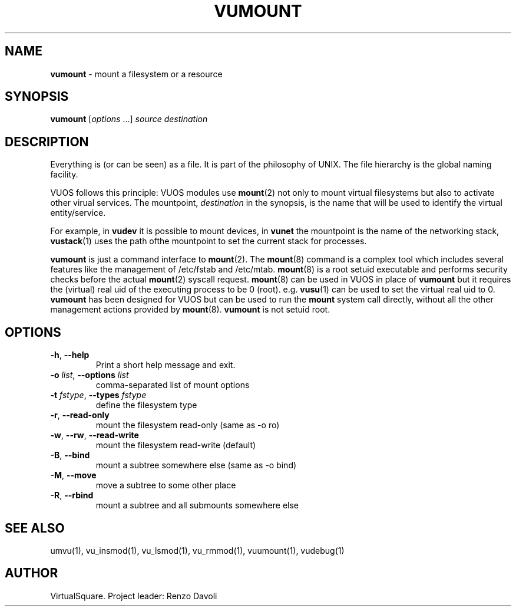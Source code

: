 .\" Copyright (C) 2019 VirtualSquare. Project Leader: Renzo Davoli
.\"
.\" This is free documentation; you can redistribute it and/or
.\" modify it under the terms of the GNU General Public License,
.\" as published by the Free Software Foundation, either version 2
.\" of the License, or (at your option) any later version.
.\"
.\" The GNU General Public License's references to "object code"
.\" and "executables" are to be interpreted as the output of any
.\" document formatting or typesetting system, including
.\" intermediate and printed output.
.\"
.\" This manual is distributed in the hope that it will be useful,
.\" but WITHOUT ANY WARRANTY; without even the implied warranty of
.\" MERCHANTABILITY or FITNESS FOR A PARTICULAR PURPOSE.  See the
.\" GNU General Public License for more details.
.\"
.\" You should have received a copy of the GNU General Public
.\" License along with this manual; if not, write to the Free
.\" Software Foundation, Inc., 51 Franklin St, Fifth Floor, Boston,
.\" MA 02110-1301 USA.
.\"
.\" generated with Ronn-NG/v0.8.0
.\" http://github.com/apjanke/ronn-ng/tree/0.8.0
.TH "VUMOUNT" "1" "October 2019" "VirtualSquare-VUOS"
.SH "NAME"
\fBvumount\fR \- mount a filesystem or a resource
.SH "SYNOPSIS"
\fBvumount\fR [\fIoptions\fR \|\.\|\.\|\.] \fIsource\fR \fIdestination\fR
.SH "DESCRIPTION"
Everything is (or can be seen) as a file\. It is part of the philosophy of UNIX\. The file hierarchy is the global naming facility\.
.P
VUOS follows this principle: VUOS modules use \fBmount\fR(2) not only to mount virtual filesystems but also to activate other virual services\. The mountpoint, \fIdestination\fR in the synopsis, is the name that will be used to identify the virtual entity/service\.
.P
For example, in \fBvudev\fR it is possible to mount devices, in \fBvunet\fR the mountpoint is the name of the networking stack, \fBvustack\fR(1) uses the path ofthe mountpoint to set the current stack for processes\.
.P
\fBvumount\fR is just a command interface to \fBmount\fR(2)\. The \fBmount\fR(8) command is a complex tool which includes several features like the management of /etc/fstab and /etc/mtab\. \fBmount\fR(8) is a root setuid executable and performs security checks before the actual \fBmount\fR(2) syscall request\. \fBmount\fR(8) can be used in VUOS in place of \fBvumount\fR but it requires the (virtual) real uid of the executing process to be 0 (root)\. e\.g\. \fBvusu\fR(1) can be used to set the virtual real uid to 0\. \fBvumount\fR has been designed for VUOS but can be used to run the \fBmount\fR system call directly, without all the other management actions provided by \fBmount\fR(8)\. \fBvumount\fR is not setuid root\.
.SH "OPTIONS"
.TP
\fB\-h\fR, \fB\-\-help\fR
Print a short help message and exit\.
.TP
\fB\-o\fR \fIlist\fR, \fB\-\-options\fR \fIlist\fR
comma\-separated list of mount options
.TP
\fB\-t\fR \fIfstype\fR, \fB\-\-types\fR \fIfstype\fR
define the filesystem type
.TP
\fB\-r\fR, \fB\-\-read\-only\fR
mount the filesystem read\-only (same as \-o ro)
.TP
\fB\-w\fR, \fB\-\-rw\fR, \fB\-\-read\-write\fR
mount the filesystem read\-write (default)
.TP
\fB\-B\fR, \fB\-\-bind\fR
mount a subtree somewhere else (same as \-o bind)
.TP
\fB\-M\fR, \fB\-\-move\fR
move a subtree to some other place
.TP
\fB\-R\fR, \fB\-\-rbind\fR
mount a subtree and all submounts somewhere else
.SH "SEE ALSO"
umvu(1), vu_insmod(1), vu_lsmod(1), vu_rmmod(1), vuumount(1), vudebug(1)
.SH "AUTHOR"
VirtualSquare\. Project leader: Renzo Davoli
